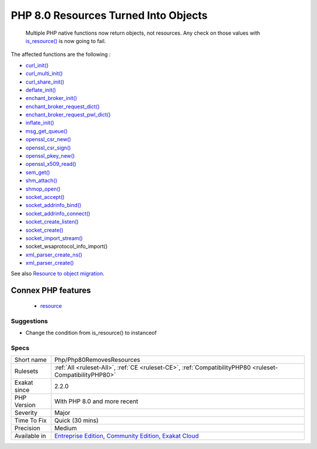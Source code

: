 .. _php-php80removesresources:

.. _php-8.0-resources-turned-into-objects:

PHP 8.0 Resources Turned Into Objects
+++++++++++++++++++++++++++++++++++++

  Multiple PHP native functions now return objects, not resources. Any check on those values with `is_resource() <https://www.php.net/is_resource>`_ is now going to fail.

The affected functions are the following : 

+ `curl_init() <https://www.php.net/curl_init>`_
+ `curl_multi_init() <https://www.php.net/curl_multi_init>`_
+ `curl_share_init() <https://www.php.net/curl_share_init>`_
+ `deflate_init() <https://www.php.net/deflate_init>`_
+ `enchant_broker_init() <https://www.php.net/enchant_broker_init>`_
+ `enchant_broker_request_dict() <https://www.php.net/enchant_broker_request_dict>`_
+ `enchant_broker_request_pwl_dict() <https://www.php.net/enchant_broker_request_pwl_dict>`_
+ `inflate_init() <https://www.php.net/inflate_init>`_
+ `msg_get_queue() <https://www.php.net/msg_get_queue>`_
+ `openssl_csr_new() <https://www.php.net/openssl_csr_new>`_
+ `openssl_csr_sign() <https://www.php.net/openssl_csr_sign>`_
+ `openssl_pkey_new() <https://www.php.net/openssl_pkey_new>`_
+ `openssl_x509_read() <https://www.php.net/openssl_x509_read>`_
+ `sem_get() <https://www.php.net/sem_get>`_
+ `shm_attach() <https://www.php.net/shm_attach>`_
+ `shmop_open() <https://www.php.net/shmop_open>`_
+ `socket_accept() <https://www.php.net/socket_accept>`_
+ `socket_addrinfo_bind() <https://www.php.net/socket_addrinfo_bind>`_
+ `socket_addrinfo_connect() <https://www.php.net/socket_addrinfo_connect>`_
+ `socket_create_listen() <https://www.php.net/socket_create_listen>`_
+ `socket_create() <https://www.php.net/socket_create>`_
+ `socket_import_stream() <https://www.php.net/socket_import_stream>`_
+ socket_wsaprotocol_info_import()
+ `xml_parser_create_ns() <https://www.php.net/xml_parser_create_ns>`_
+ `xml_parser_create() <https://www.php.net/xml_parser_create>`_

See also `Resource to object migration <https://www.php.net/manual/en/migration80.incompatible.php#migration81.incompatible.resource2object>`_.

Connex PHP features
-------------------

  + `resource <https://php-dictionary.readthedocs.io/en/latest/dictionary/resource.ini.html>`_


Suggestions
___________

* Change the condition from is_resource() to instanceof




Specs
_____

+--------------+-----------------------------------------------------------------------------------------------------------------------------------------------------------------------------------------+
| Short name   | Php/Php80RemovesResources                                                                                                                                                               |
+--------------+-----------------------------------------------------------------------------------------------------------------------------------------------------------------------------------------+
| Rulesets     | :ref:`All <ruleset-All>`, :ref:`CE <ruleset-CE>`, :ref:`CompatibilityPHP80 <ruleset-CompatibilityPHP80>`                                                                                |
+--------------+-----------------------------------------------------------------------------------------------------------------------------------------------------------------------------------------+
| Exakat since | 2.2.0                                                                                                                                                                                   |
+--------------+-----------------------------------------------------------------------------------------------------------------------------------------------------------------------------------------+
| PHP Version  | With PHP 8.0 and more recent                                                                                                                                                            |
+--------------+-----------------------------------------------------------------------------------------------------------------------------------------------------------------------------------------+
| Severity     | Major                                                                                                                                                                                   |
+--------------+-----------------------------------------------------------------------------------------------------------------------------------------------------------------------------------------+
| Time To Fix  | Quick (30 mins)                                                                                                                                                                         |
+--------------+-----------------------------------------------------------------------------------------------------------------------------------------------------------------------------------------+
| Precision    | Medium                                                                                                                                                                                  |
+--------------+-----------------------------------------------------------------------------------------------------------------------------------------------------------------------------------------+
| Available in | `Entreprise Edition <https://www.exakat.io/entreprise-edition>`_, `Community Edition <https://www.exakat.io/community-edition>`_, `Exakat Cloud <https://www.exakat.io/exakat-cloud/>`_ |
+--------------+-----------------------------------------------------------------------------------------------------------------------------------------------------------------------------------------+



